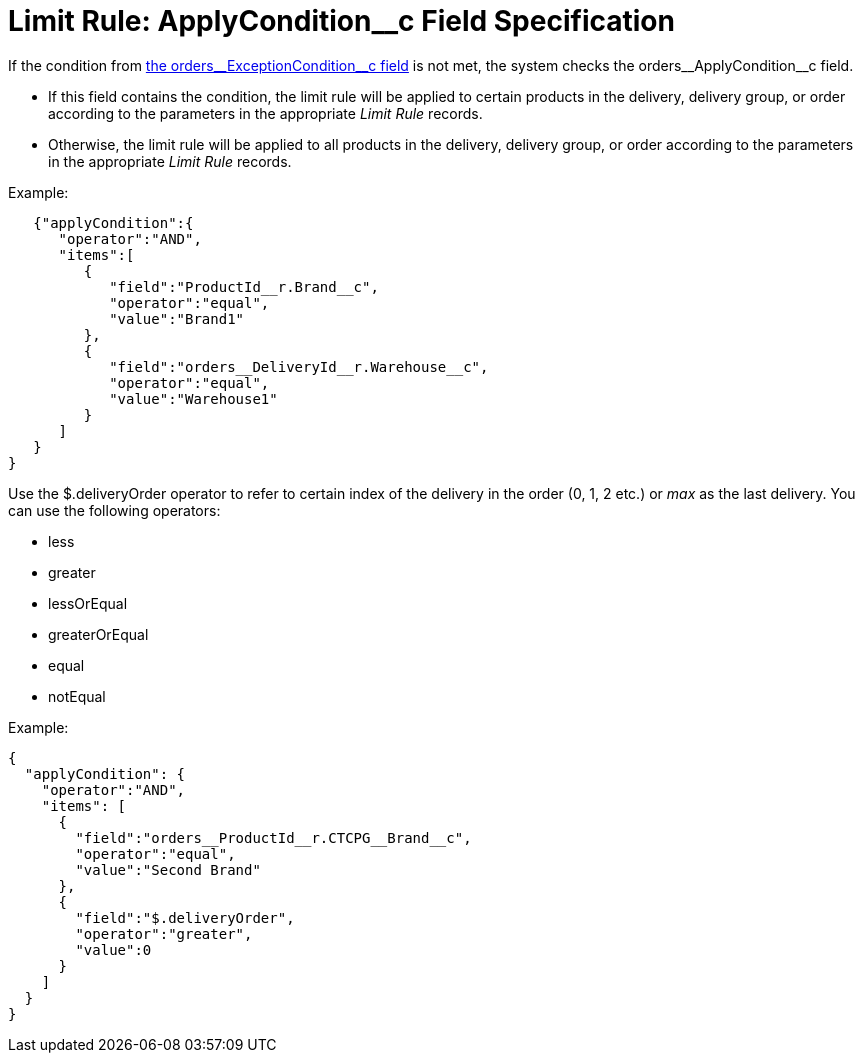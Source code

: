 = Limit Rule: ApplyCondition__c Field Specification

If the condition from xref:admin-guide/managing-ct-orders/product-validation-in-order/limit-rules/limit-rule-field-reference/limit-rule-exceptioncondition-c-field-specification.adoc[the orders\__ExceptionCondition__c field] is not met, the system
checks the [.apiobject]#orders\__ApplyCondition__c# field.

* If this field contains the condition, the limit rule will be applied to certain products in the delivery, delivery group, or order according to the parameters in the appropriate _Limit Rule_ records.
* Otherwise, the limit rule will be applied to all products in the delivery, delivery group, or order according to the parameters in the appropriate _Limit Rule_ records.

Example:

[source, json]
----
   {"applyCondition":{
      "operator":"AND",
      "items":[
         {
            "field":"ProductId__r.Brand__c",
            "operator":"equal",
            "value":"Brand1"
         },
         {
            "field":"orders__DeliveryId__r.Warehouse__c",
            "operator":"equal",
            "value":"Warehouse1"
         }
      ]
   }
}
----

Use the [.apiobject]#$.deliveryOrder# operator to refer to certain index of the delivery in the order (0, 1, 2 etc.) or _max_ as the last delivery. You can use the following operators:

* less
* greater
* lessOrEqual
* greaterOrEqual
* equal
* notEqual

Example:

[source, json]
----
{
  "applyCondition": {
    "operator":"AND",
    "items": [
      {
        "field":"orders__ProductId__r.CTCPG__Brand__c",
        "operator":"equal",
        "value":"Second Brand"
      },
      {
        "field":"$.deliveryOrder",
        "operator":"greater",
        "value":0
      }
    ]
  }
}

----
